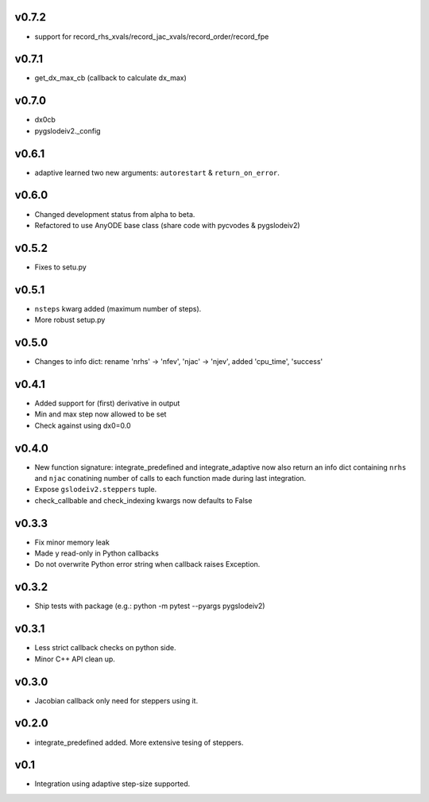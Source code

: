v0.7.2
======
- support for record_rhs_xvals/record_jac_xvals/record_order/record_fpe

v0.7.1
======
- get_dx_max_cb (callback to calculate dx_max)

v0.7.0
======
- dx0cb
- pygslodeiv2._config

v0.6.1
======
- adaptive learned two new arguments: ``autorestart`` & ``return_on_error``.

v0.6.0
======
- Changed development status from alpha to beta.
- Refactored to use AnyODE base class (share code with pycvodes & pygslodeiv2)

v0.5.2
======
- Fixes to setu.py

v0.5.1
======
- ``nsteps`` kwarg added (maximum number of steps).
- More robust setup.py

v0.5.0
======
- Changes to info dict: rename 'nrhs' -> 'nfev', 'njac' -> 'njev', added 'cpu_time', 'success'

v0.4.1
======
- Added support for (first) derivative in output
- Min and max step now allowed to be set
- Check against using dx0=0.0

v0.4.0
======
- New function signature: integrate_predefined and integrate_adaptive now
  also return an info dict containing ``nrhs`` and ``njac`` conatining
  number of calls to each function made during last integration.
- Expose ``gslodeiv2.steppers`` tuple.
- check_callbable and check_indexing kwargs now defaults to False

v0.3.3
======
- Fix minor memory leak
- Made y read-only in Python callbacks
- Do not overwrite Python error string when callback raises Exception.

v0.3.2
======
- Ship tests with package (e.g.: python -m pytest --pyargs pygslodeiv2)

v0.3.1
======
- Less strict callback checks on python side.
- Minor C++ API clean up.


v0.3.0
======
- Jacobian callback only need for steppers using it.

v0.2.0
======
- integrate_predefined added. More extensive tesing of steppers.

v0.1
====
- Integration using adaptive step-size supported.
